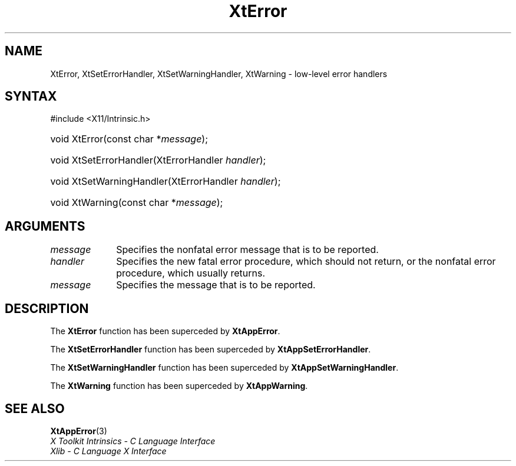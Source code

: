 .\" Copyright (c) 1993, 1994  X Consortium
.\"
.\" Permission is hereby granted, free of charge, to any person obtaining a
.\" copy of this software and associated documentation files (the "Software"),
.\" to deal in the Software without restriction, including without limitation
.\" the rights to use, copy, modify, merge, publish, distribute, sublicense,
.\" and/or sell copies of the Software, and to permit persons to whom the
.\" Software furnished to do so, subject to the following conditions:
.\"
.\" The above copyright notice and this permission notice shall be included in
.\" all copies or substantial portions of the Software.
.\"
.\" THE SOFTWARE IS PROVIDED "AS IS", WITHOUT WARRANTY OF ANY KIND, EXPRESS OR
.\" IMPLIED, INCLUDING BUT NOT LIMITED TO THE WARRANTIES OF MERCHANTABILITY,
.\" FITNESS FOR A PARTICULAR PURPOSE AND NONINFRINGEMENT.  IN NO EVENT SHALL
.\" THE X CONSORTIUM BE LIABLE FOR ANY CLAIM, DAMAGES OR OTHER LIABILITY,
.\" WHETHER IN AN ACTION OF CONTRACT, TORT OR OTHERWISE, ARISING FROM, OUT OF
.\" OR IN CONNECTION WITH THE SOFTWARE OR THE USE OR OTHER DEALINGS IN THE
.\" SOFTWARE.
.\"
.\" Except as contained in this notice, the name of the X Consortium shall not
.\" be used in advertising or otherwise to promote the sale, use or other
.\" dealing in this Software without prior written authorization from the
.\" X Consortium.
.\"
.ds tk X Toolkit
.ds xT X Toolkit Intrinsics \- C Language Interface
.ds xI Intrinsics
.ds xW X Toolkit Athena Widgets \- C Language Interface
.ds xL Xlib \- C Language X Interface
.ds xC Inter-Client Communication Conventions Manual
.ds Rn 3
.ds Vn 2.2
.hw XtError XtSet-Error-Handler XtSet-Warning-Handler XtWarning wid-get
.na
.TH XtError 3 "libXt 1.2.1" "X Version 11" "XT COMPATIBILITY FUNCTIONS"
.SH NAME
XtError, XtSetErrorHandler, XtSetWarningHandler, XtWarning \- low-level error handlers
.SH SYNTAX
#include <X11/Intrinsic.h>
.HP
void XtError(const char *\fImessage\fP);
.HP
void XtSetErrorHandler(XtErrorHandler \fIhandler\fP);
.HP
void XtSetWarningHandler(XtErrorHandler \fIhandler\fP);
.HP
void XtWarning(const char *\fImessage\fP);
.SH ARGUMENTS
.IP \fImessage\fP 1i
Specifies the nonfatal error message that is to be reported.
.IP \fIhandler\fP 1i
Specifies the new fatal error procedure, which should not return, 
or the nonfatal error procedure, which usually returns.
.IP \fImessage\fP 1i
Specifies the message that is to be reported.
.SH DESCRIPTION
The
.B XtError
function has been superceded by
.BR XtAppError .
.LP
The
.B XtSetErrorHandler
function has been superceded by
.BR XtAppSetErrorHandler .
.LP
The
.B XtSetWarningHandler
function has been superceded by
.BR XtAppSetWarningHandler .
.LP
The
.B XtWarning
function has been superceded by
.BR XtAppWarning .
.SH "SEE ALSO"
.BR XtAppError (3)
.br
\fI\*(xT\fP
.br
\fI\*(xL\fP
